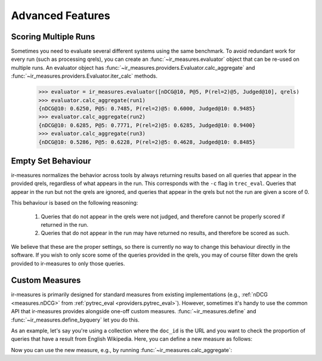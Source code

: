 Advanced Features
=======================================


Scoring Multiple Runs
---------------------------------------

Sometimes you need to evaluate several different systems using the same
benchmark. To avoid redundant work for every run (such as processing qrels),
you can create an :func:`~ir_measures.evaluator` object that can be re-used on multiple runs.
An evaluator object has :func:`~ir_measures.providers.Evaluator.calc_aggregate` and :func:`~ir_measures.providers.Evaluator.iter_calc` methods.

    >>> evaluator = ir_measures.evaluator([nDCG@10, P@5, P(rel=2)@5, Judged@10], qrels)
    >>> evaluator.calc_aggregate(run1)
    {nDCG@10: 0.6250, P@5: 0.7485, P(rel=2)@5: 0.6000, Judged@10: 0.9485}
    >>> evaluator.calc_aggregate(run2)
    {nDCG@10: 0.6285, P@5: 0.7771, P(rel=2)@5: 0.6285, Judged@10: 0.9400}
    >>> evaluator.calc_aggregate(run3)
    {nDCG@10: 0.5286, P@5: 0.6228, P(rel=2)@5: 0.4628, Judged@10: 0.8485}


Empty Set Behaviour
---------------------------------------

ir-measures normalizes the behavior across tools by always returning results based on all queries
that appear in the provided qrels, regardless of what appears in the run. This corresponds with
the ``-c`` flag in ``trec_eval``. Queries that appear in the run but not the qrels are ignored,
and queries that appear in the qrels but not the run are given a score of 0.

This behaviour is based on the following reasoning:

 1. Queries that do not appear in the qrels were not judged, and therefore cannot be properly scored
    if returned in the run.
 2. Queries that do not appear in the run may have returned no results, and therefore be scored as such.

We believe that these are the proper settings, so there is currently no way to change this behaviour
directly in the software. If you wish to only score some of the queries provided in the qrels, you
may of course filter down the qrels provided to ir-measures to only those queries.


.. _custom_measures:

Custom Measures
---------------------------------------

ir-measures is primarily designed for standard measures from existing implementations
(e.g., :ref:`nDCG <measures.nDCG>` from :ref:`pytrec_eval <providers.pytrec_eval>`). However, sometimes
it's handy to use the common API that ir-measures provides alongside one-off custom measures.
:func:`~ir_measures.define` and :func:`~ir_measures.define_byquery` let you do this.

As an example, let's say you're using a collection where the ``doc_id`` is the URL and you want to check
the proportion of queries that have a result from English Wikipedia. Here, you can define a new
measure as follows:

.. code-block:: python
    :caption: Define a custom "HasEnglishWiki" Measure

    import pandas as pd
    from ir_measures import define_byquery

    def has_english_wiki(qrels: pd.DataFrame, run: pd.DataFrame) -> float:
        has_en_wiki = run.doc_id.str.startswith('https://en.wikipedia.org/').any()
        if has_en_wiki:
            return 1. # indicator that the query returned a result from english wikipedia
        else:
            return 0.

    HasEnglishWiki = define_byquery(has_english_wiki, name='HasEnglishWiki')

Now you can use the new measure, e.g., by running :func:`~ir_measures.calc_aggregate`:

.. code-block:: python
    :caption: Evaluate results using a custom "HasEnglishWiki" Measure

    from ir_measures import read_trec_qrels, read_trec_run, calc_aggregate

    qrels = list(read_trec_qrels("""
    0 0 x 0
    1 0 x 0
    """)) # qrels are ignored by HasEnglishWiki

    run = list(read_trec_run("""
    0 0 https://www.gla.ac.uk/ 0 0 run
    0 0 https://en.wikipedia.org/wiki/Terrier 1 -1 run
    1 0 https://www.google.com/ 0 0 run
    """)) # query 0 has wiki, query 1 doesn't

    calc_aggregate([HasEnglishWiki], qrels, run)
    # -> {HasEnglishWiki: 0.5}

    # apply a custoff of @1, now no queries have a wiki result
    calc_aggregate([HasEnglishWiki@1], qrels, run)
    # -> {HasEnglishWiki@1: 0.0}

